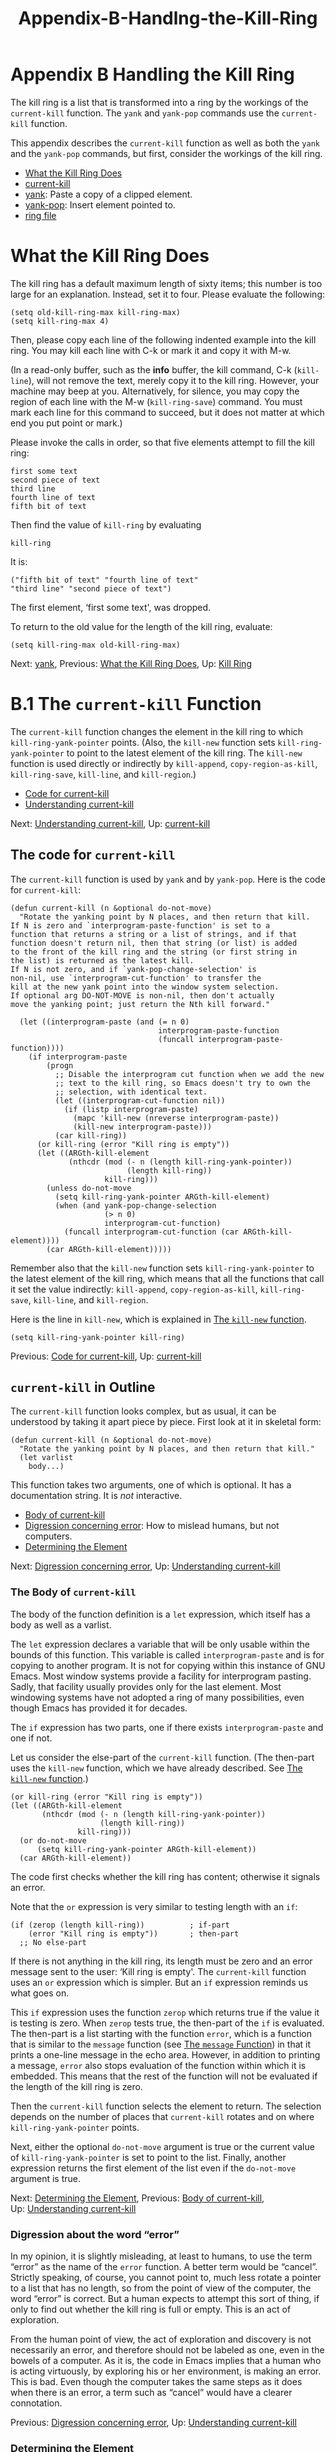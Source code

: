 #+TITLE: Appendix-B-Handlng-the-Kill-Ring
* Appendix B Handling the Kill Ring
   :PROPERTIES:
   :CUSTOM_ID: appendix-b-handling-the-kill-ring
   :CLASS: appendix
   :END:

 The kill ring is a list that is transformed into a ring by the workings of the =current-kill= function. The =yank= and =yank-pop= commands use the =current-kill= function.

This appendix describes the =current-kill= function as well as both the =yank= and the =yank-pop= commands, but first, consider the workings of the kill ring.

- [[#What-the-Kill-Ring-Does][What the Kill Ring Does]]
- [[#current_002dkill][current-kill]]
- [[#yank][yank]]: Paste a copy of a clipped element.
- [[#yank_002dpop][yank-pop]]: Insert element pointed to.
- [[#ring-file][ring file]]


* What the Kill Ring Does
    :PROPERTIES:
    :CUSTOM_ID: what-the-kill-ring-does
    :CLASS: unnumberedsec
    :END:

The kill ring has a default maximum length of sixty items; this number is too large for an explanation. Instead, set it to four. Please evaluate the following:

#+begin_src elisp
         (setq old-kill-ring-max kill-ring-max)
         (setq kill-ring-max 4)
#+end_src

Then, please copy each line of the following indented example into the kill ring. You may kill each line with C-k or mark it and copy it with M-w.

(In a read-only buffer, such as the *info* buffer, the kill command, C-k (=kill-line=), will not remove the text, merely copy it to the kill ring. However, your machine may beep at you. Alternatively, for silence, you may copy the region of each line with the M-w (=kill-ring-save=) command. You must mark each line for this command to succeed, but it does not matter at which end you put point or mark.)

Please invoke the calls in order, so that five elements attempt to fill the kill ring:

#+begin_src elisp
         first some text
         second piece of text
         third line
         fourth line of text
         fifth bit of text
#+end_src

Then find the value of =kill-ring= by evaluating

#+begin_src elisp
         kill-ring
#+end_src

It is:

#+begin_src elisp
         ("fifth bit of text" "fourth line of text"
         "third line" "second piece of text")
#+end_src

The first element, ‘first some text', was dropped.

To return to the old value for the length of the kill ring, evaluate:

#+begin_src elisp
         (setq kill-ring-max old-kill-ring-max)
#+end_src


Next: [[#yank][yank]], Previous: [[#What-the-Kill-Ring-Does][What the Kill Ring Does]], Up: [[#Kill-Ring][Kill Ring]]

* B.1 The =current-kill= Function
    :PROPERTIES:
    :CUSTOM_ID: b.1-the-current-kill-function
    :CLASS: appendixsec
    :END:

 The =current-kill= function changes the element in the kill ring to which =kill-ring-yank-pointer= points. (Also, the =kill-new= function sets =kill-ring-yank-pointer= to point to the latest element of the kill ring. The =kill-new= function is used directly or indirectly by =kill-append=, =copy-region-as-kill=, =kill-ring-save=, =kill-line=, and =kill-region=.)

- [[#Code-for-current_002dkill][Code for current-kill]]
- [[#Understanding-current_002dkill][Understanding current-kill]]


Next: [[#Understanding-current_002dkill][Understanding current-kill]], Up: [[#current_002dkill][current-kill]]

** The code for =current-kill=
     :PROPERTIES:
     :CUSTOM_ID: the-code-for-current-kill
     :CLASS: unnumberedsubsec
     :END:

The =current-kill= function is used by =yank= and by =yank-pop=. Here is the code for =current-kill=:

#+begin_src elisp
         (defun current-kill (n &optional do-not-move)
           "Rotate the yanking point by N places, and then return that kill.
         If N is zero and `interprogram-paste-function' is set to a
         function that returns a string or a list of strings, and if that
         function doesn't return nil, then that string (or list) is added
         to the front of the kill ring and the string (or first string in
         the list) is returned as the latest kill.
         If N is not zero, and if `yank-pop-change-selection' is
         non-nil, use `interprogram-cut-function' to transfer the
         kill at the new yank point into the window system selection.
         If optional arg DO-NOT-MOVE is non-nil, then don't actually
         move the yanking point; just return the Nth kill forward."

           (let ((interprogram-paste (and (= n 0)
                                          interprogram-paste-function
                                          (funcall interprogram-paste-function))))
             (if interprogram-paste
                 (progn
                   ;; Disable the interprogram cut function when we add the new
                   ;; text to the kill ring, so Emacs doesn't try to own the
                   ;; selection, with identical text.
                   (let ((interprogram-cut-function nil))
                     (if (listp interprogram-paste)
                       (mapc 'kill-new (nreverse interprogram-paste))
                       (kill-new interprogram-paste)))
                   (car kill-ring))
               (or kill-ring (error "Kill ring is empty"))
               (let ((ARGth-kill-element
                      (nthcdr (mod (- n (length kill-ring-yank-pointer))
                                   (length kill-ring))
                              kill-ring)))
                 (unless do-not-move
                   (setq kill-ring-yank-pointer ARGth-kill-element)
                   (when (and yank-pop-change-selection
                              (> n 0)
                              interprogram-cut-function)
                     (funcall interprogram-cut-function (car ARGth-kill-element))))
                 (car ARGth-kill-element)))))
#+end_src

Remember also that the =kill-new= function sets =kill-ring-yank-pointer= to the latest element of the kill ring, which means that all the functions that call it set the value indirectly: =kill-append=, =copy-region-as-kill=, =kill-ring-save=, =kill-line=, and =kill-region=.

Here is the line in =kill-new=, which is explained in [[#kill_002dnew-function][The =kill-new= function]].

#+begin_src elisp
         (setq kill-ring-yank-pointer kill-ring)
#+end_src


Previous: [[#Code-for-current_002dkill][Code for current-kill]], Up: [[#current_002dkill][current-kill]]

** =current-kill= in Outline
     :PROPERTIES:
     :CUSTOM_ID: current-kill-in-outline
     :CLASS: unnumberedsubsec
     :END:

The =current-kill= function looks complex, but as usual, it can be understood by taking it apart piece by piece. First look at it in skeletal form:

#+begin_src elisp
         (defun current-kill (n &optional do-not-move)
           "Rotate the yanking point by N places, and then return that kill."
           (let varlist
             body...)
#+end_src

This function takes two arguments, one of which is optional. It has a documentation string. It is /not/ interactive.

- [[#Body-of-current_002dkill][Body of current-kill]]
- [[#Digression-concerning-error][Digression concerning error]]: How to mislead humans, but not computers.
- [[#Determining-the-Element][Determining the Element]]


Next: [[#Digression-concerning-error][Digression concerning error]], Up: [[#Understanding-current_002dkill][Understanding current-kill]]

*** The Body of =current-kill=
      :PROPERTIES:
      :CUSTOM_ID: the-body-of-current-kill
      :CLASS: unnumberedsubsubsec
      :END:

The body of the function definition is a =let= expression, which itself has a body as well as a varlist.

The =let= expression declares a variable that will be only usable within the bounds of this function. This variable is called =interprogram-paste= and is for copying to another program. It is not for copying within this instance of GNU Emacs. Most window systems provide a facility for interprogram pasting. Sadly, that facility usually provides only for the last element. Most windowing systems have not adopted a ring of many possibilities, even though Emacs has provided it for decades.

The =if= expression has two parts, one if there exists =interprogram-paste= and one if not.

Let us consider the else-part of the =current-kill= function. (The then-part uses the =kill-new= function, which we have already described. See [[#kill_002dnew-function][The =kill-new= function]].)

#+begin_src elisp
         (or kill-ring (error "Kill ring is empty"))
         (let ((ARGth-kill-element
                (nthcdr (mod (- n (length kill-ring-yank-pointer))
                             (length kill-ring))
                        kill-ring)))
           (or do-not-move
               (setq kill-ring-yank-pointer ARGth-kill-element))
           (car ARGth-kill-element))
#+end_src

The code first checks whether the kill ring has content; otherwise it signals an error.

Note that the =or= expression is very similar to testing length with an =if=:



#+begin_src elisp
         (if (zerop (length kill-ring))          ; if-part
             (error "Kill ring is empty"))       ; then-part
           ;; No else-part
#+end_src

If there is not anything in the kill ring, its length must be zero and an error message sent to the user: ‘Kill ring is empty'. The =current-kill= function uses an =or= expression which is simpler. But an =if= expression reminds us what goes on.

This =if= expression uses the function =zerop= which returns true if the value it is testing is zero. When =zerop= tests true, the then-part of the =if= is evaluated. The then-part is a list starting with the function =error=, which is a function that is similar to the =message= function (see [[#message][The =message= Function]]) in that it prints a one-line message in the echo area. However, in addition to printing a message, =error= also stops evaluation of the function within which it is embedded. This means that the rest of the function will not be evaluated if the length of the kill ring is zero.

Then the =current-kill= function selects the element to return. The selection depends on the number of places that =current-kill= rotates and on where =kill-ring-yank-pointer= points.

Next, either the optional =do-not-move= argument is true or the current value of =kill-ring-yank-pointer= is set to point to the list. Finally, another expression returns the first element of the list even if the =do-not-move= argument is true.


Next: [[#Determining-the-Element][Determining the Element]], Previous: [[#Body-of-current_002dkill][Body of current-kill]], Up: [[#Understanding-current_002dkill][Understanding current-kill]]

*** Digression about the word “error”
      :PROPERTIES:
      :CUSTOM_ID: digression-about-the-word-error
      :CLASS: unnumberedsubsubsec
      :END:

In my opinion, it is slightly misleading, at least to humans, to use the term “error” as the name of the =error= function. A better term would be “cancel”. Strictly speaking, of course, you cannot point to, much less rotate a pointer to a list that has no length, so from the point of view of the computer, the word “error” is correct. But a human expects to attempt this sort of thing, if only to find out whether the kill ring is full or empty. This is an act of exploration.

From the human point of view, the act of exploration and discovery is not necessarily an error, and therefore should not be labeled as one, even in the bowels of a computer. As it is, the code in Emacs implies that a human who is acting virtuously, by exploring his or her environment, is making an error. This is bad. Even though the computer takes the same steps as it does when there is an error, a term such as “cancel” would have a clearer connotation.


Previous: [[#Digression-concerning-error][Digression concerning error]], Up: [[#Understanding-current_002dkill][Understanding current-kill]]

*** Determining the Element
      :PROPERTIES:
      :CUSTOM_ID: determining-the-element
      :CLASS: unnumberedsubsubsec
      :END:

Among other actions, the else-part of the =if= expression sets the value of =kill-ring-yank-pointer= to =ARGth-kill-element= when the kill ring has something in it and the value of =do-not-move= is =nil=.

The code looks like this:

#+begin_src elisp
         (nthcdr (mod (- n (length kill-ring-yank-pointer))
                      (length kill-ring))
                 kill-ring)))
#+end_src

This needs some examination. Unless it is not supposed to move the pointer, the =current-kill= function changes where =kill-ring-yank-pointer= points. That is what the =(setq kill-ring-yank-pointer ARGth-kill-element))= expression does. Also, clearly, =ARGth-kill-element= is being set to be equal to some cdr of the kill ring, using the =nthcdr= function that is described in an earlier section. (See [[#copy_002dregion_002das_002dkill][copy-region-as-kill]].) How does it do this?

As we have seen before (see [[#nthcdr][nthcdr]]), the =nthcdr= function works by repeatedly taking the cdr of a list---it takes the cdr of the cdr of the cdr ...

The two following expressions produce the same result:

#+begin_src elisp
         (setq kill-ring-yank-pointer (cdr kill-ring))

         (setq kill-ring-yank-pointer (nthcdr 1 kill-ring))
#+end_src

However, the =nthcdr= expression is more complicated. It uses the =mod= function to determine which cdr to select.

(You will remember to look at inner functions first; indeed, we will have to go inside the =mod=.)

The =mod= function returns the value of its first argument modulo the second; that is to say, it returns the remainder after dividing the first argument by the second. The value returned has the same sign as the second argument.

Thus,

#+begin_src elisp
         (mod 12 4)
           ⇒ 0  ;; because there is no remainder
         (mod 13 4)
           ⇒ 1
#+end_src

In this case, the first argument is often smaller than the second. That is fine.

#+begin_src elisp
         (mod 0 4)
           ⇒ 0
         (mod 1 4)
           ⇒ 1
#+end_src

We can guess what the =-= function does. It is like =+= but subtracts instead of adds; the =-= function subtracts its second argument from its first. Also, we already know what the =length= function does (see [[#length][length]]). It returns the length of a list.

And =n= is the name of the required argument to the =current-kill= function.

So when the first argument to =nthcdr= is zero, the =nthcdr= expression returns the whole list, as you can see by evaluating the following:

#+begin_src elisp
         ;; kill-ring-yank-pointer and kill-ring have a length of four
         ;; and (mod (- 0 4) 4) ⇒ 0
         (nthcdr (mod (- 0 4) 4)
                 '("fourth line of text"
                   "third line"
                   "second piece of text"
                   "first some text"))
#+end_src

When the first argument to the =current-kill= function is one, the =nthcdr= expression returns the list without its first element.

#+begin_src elisp
         (nthcdr (mod (- 1 4) 4)
                 '("fourth line of text"
                   "third line"
                   "second piece of text"
                   "first some text"))
#+end_src

Incidentally, both =kill-ring= and =kill-ring-yank-pointer= are global variables. That means that any expression in Emacs Lisp can access them. They are not like the local variables set by =let= or like the symbols in an argument list. Local variables can only be accessed within the =let= that defines them or the function that specifies them in an argument list (and within expressions called by them).

(See [[#Prevent-confusion][=let= Prevents Confusion]], and [[#defun][The =defun= Macro]].)


Next: [[#yank_002dpop][yank-pop]], Previous: [[#current_002dkill][current-kill]], Up: [[#Kill-Ring][Kill Ring]]

* B.2 =yank=
    :PROPERTIES:
    :CUSTOM_ID: b.2-yank
    :CLASS: appendixsec
    :END:

 After learning about =current-kill=, the code for the =yank= function is almost easy.

The =yank= function does not use the =kill-ring-yank-pointer= variable directly. It calls =insert-for-yank= which calls =current-kill= which sets the =kill-ring-yank-pointer= variable.

The code looks like this:

#+begin_src elisp
         (defun yank (&optional arg)
           "Reinsert (\"paste\") the last stretch of killed text.
         More precisely, reinsert the stretch of killed text most recently
         killed OR yanked.  Put point at end, and set mark at beginning.
         With just \\[universal-argument] as argument, same but put point at beginning (and mark at end).
         With argument N, reinsert the Nth most recently killed stretch of killed
         text.

         When this command inserts killed text into the buffer, it honors
         `yank-excluded-properties' and `yank-handler' as described in the
         doc string for `insert-for-yank-1', which see.

         See also the command `yank-pop' (\\[yank-pop])."
           (interactive "*P")
           (setq yank-window-start (window-start))
           ;; If we don't get all the way thru, make last-command indicate that
           ;; for the following command.
           (setq this-command t)
           (push-mark (point))
           (insert-for-yank (current-kill (cond
                                           ((listp arg) 0)
                                           ((eq arg '-) -2)
                                           (t (1- arg)))))
           (if (consp arg)
               ;; This is like exchange-point-and-mark, but doesn't activate the mark.
               ;; It is cleaner to avoid activation, even though the command
               ;; loop would deactivate the mark because we inserted text.
               (goto-char (prog1 (mark t)
                            (set-marker (mark-marker) (point) (current-buffer)))))
           ;; If we do get all the way thru, make this-command indicate that.
           (if (eq this-command t)
               (setq this-command 'yank))
           nil)
#+end_src

The key expression is =insert-for-yank=, which inserts the string returned by =current-kill=, but removes some text properties from it.

However, before getting to that expression, the function sets the value of =yank-window-start= to the position returned by the =(window-start)= expression, the position at which the display currently starts. The =yank= function also sets =this-command= and pushes the mark.

After it yanks the appropriate element, if the optional argument is a cons rather than a number or nothing, it puts point at beginning of the yanked text and mark at its end.

(The =prog1= function is like =progn= but returns the value of its first argument rather than the value of its last argument. Its first argument is forced to return the buffer's mark as an integer. You can see the documentation for these functions by placing point over them in this buffer and then typing C-h f (=describe-function=) followed by a RET; the default is the function.)

The last part of the function tells what to do when it succeeds.


Next: [[#ring-file][ring file]], Previous: [[#yank][yank]], Up: [[#Kill-Ring][Kill Ring]]

* B.3 =yank-pop=
    :PROPERTIES:
    :CUSTOM_ID: b.3-yank-pop
    :CLASS: appendixsec
    :END:

 After understanding =yank= and =current-kill=, you know how to approach the =yank-pop= function. Leaving out the documentation to save space, it looks like this:

#+begin_src elisp
         (defun yank-pop (&optional arg)
           "..."
           (interactive "*p")
           (if (not (eq last-command 'yank))
               (error "Previous command was not a yank"))
           (setq this-command 'yank)
           (unless arg (setq arg 1))
           (let ((inhibit-read-only t)
                 (before (< (point) (mark t))))
             (if before
                 (funcall (or yank-undo-function 'delete-region) (point) (mark t))
               (funcall (or yank-undo-function 'delete-region) (mark t) (point)))
             (setq yank-undo-function nil)
             (set-marker (mark-marker) (point) (current-buffer))
             (insert-for-yank (current-kill arg))
             ;; Set the window start back where it was in the yank command,
             ;; if possible.
             (set-window-start (selected-window) yank-window-start t)
             (if before
                 ;; This is like exchange-point-and-mark,
                 ;;     but doesn't activate the mark.
                 ;; It is cleaner to avoid activation, even though the command
                 ;; loop would deactivate the mark because we inserted text.
                 (goto-char (prog1 (mark t)
                              (set-marker (mark-marker)
                                          (point)
                                          (current-buffer))))))
           nil)
#+end_src

The function is interactive with a small ‘p' so the prefix argument is processed and passed to the function. The command can only be used after a previous yank; otherwise an error message is sent. This check uses the variable =last-command= which is set by =yank= and is discussed elsewhere. (See [[#copy_002dregion_002das_002dkill][copy-region-as-kill]].)

The =let= clause sets the variable =before= to true or false depending whether point is before or after mark and then the region between point and mark is deleted. This is the region that was just inserted by the previous yank and it is this text that will be replaced.

=funcall= calls its first argument as a function, passing remaining arguments to it. The first argument is whatever the =or= expression returns. The two remaining arguments are the positions of point and mark set by the preceding =yank= command.

There is more, but that is the hardest part.


Previous: [[#yank_002dpop][yank-pop]], Up: [[#Kill-Ring][Kill Ring]]

* B.4 The ring.el File
    :PROPERTIES:
    :CUSTOM_ID: b.4-the-ring.el-file
    :CLASS: appendixsec
    :END:

 Interestingly, GNU Emacs posses a file called ring.el that provides many of the features we just discussed. But functions such as =kill-ring-yank-pointer= do not use this library, possibly because they were written earlier.


Next: [[#Free-Software-and-Free-Manuals][Free Software and Free Manuals]], Previous: [[#Kill-Ring][Kill Ring]], Up: [[#Top][Top]]
